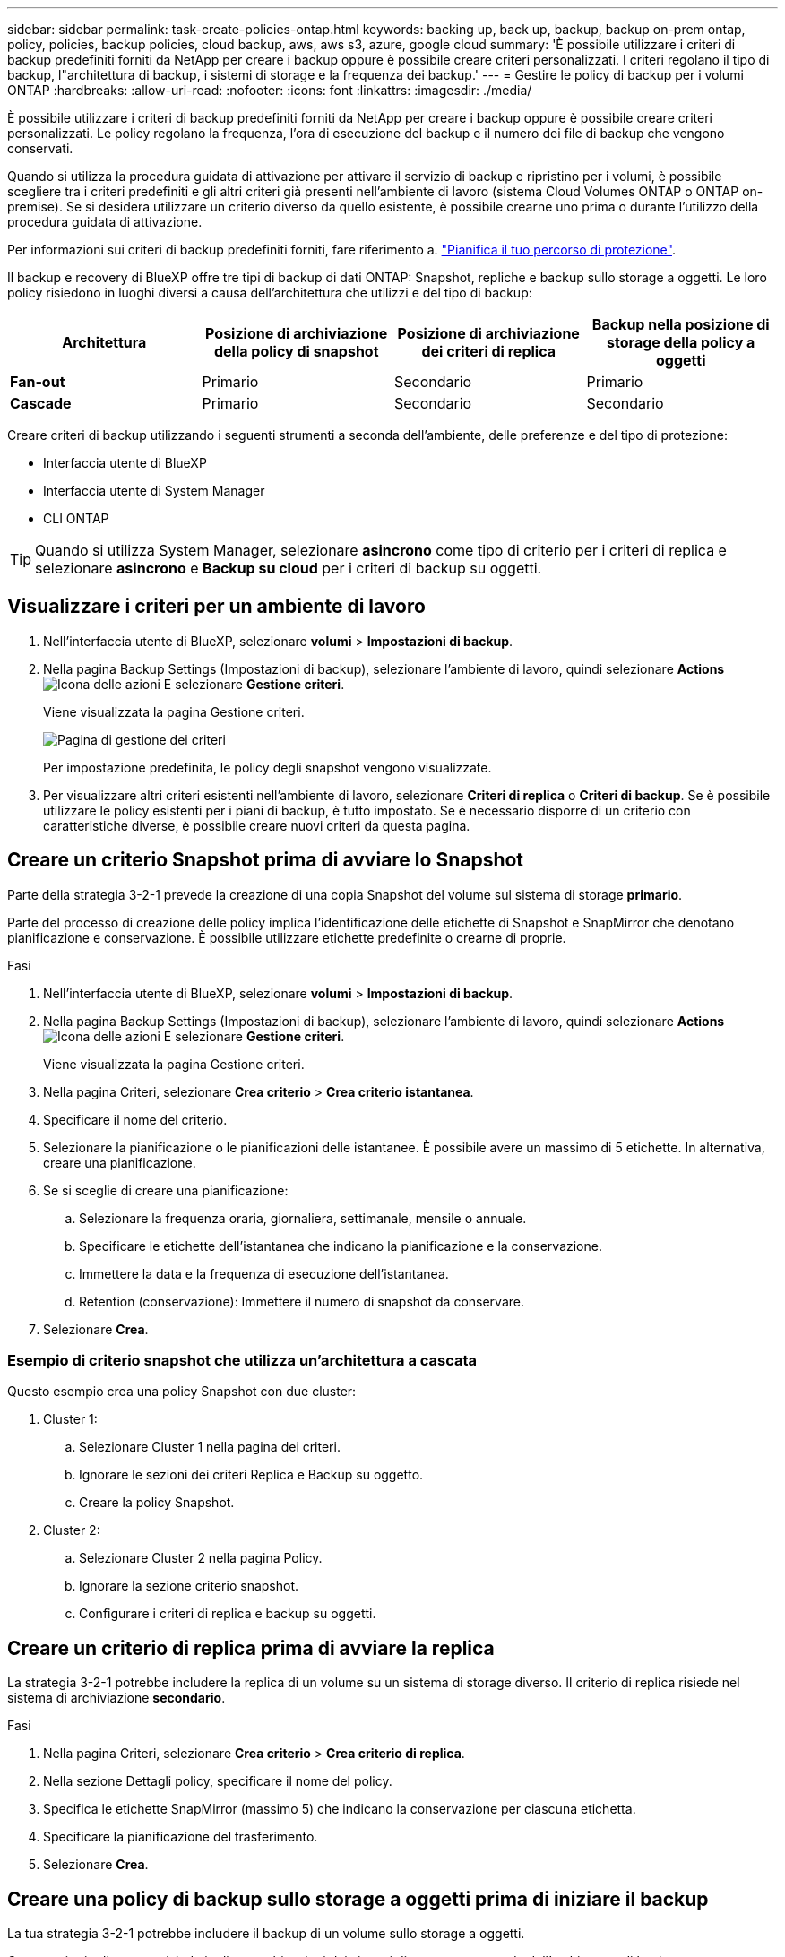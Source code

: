 ---
sidebar: sidebar 
permalink: task-create-policies-ontap.html 
keywords: backing up, back up, backup, backup on-prem ontap, policy, policies, backup policies, cloud backup, aws, aws s3, azure, google cloud 
summary: 'È possibile utilizzare i criteri di backup predefiniti forniti da NetApp per creare i backup oppure è possibile creare criteri personalizzati. I criteri regolano il tipo di backup, l"architettura di backup, i sistemi di storage e la frequenza dei backup.' 
---
= Gestire le policy di backup per i volumi ONTAP
:hardbreaks:
:allow-uri-read: 
:nofooter: 
:icons: font
:linkattrs: 
:imagesdir: ./media/


[role="lead"]
È possibile utilizzare i criteri di backup predefiniti forniti da NetApp per creare i backup oppure è possibile creare criteri personalizzati. Le policy regolano la frequenza, l'ora di esecuzione del backup e il numero dei file di backup che vengono conservati.

Quando si utilizza la procedura guidata di attivazione per attivare il servizio di backup e ripristino per i volumi, è possibile scegliere tra i criteri predefiniti e gli altri criteri già presenti nell'ambiente di lavoro (sistema Cloud Volumes ONTAP o ONTAP on-premise). Se si desidera utilizzare un criterio diverso da quello esistente, è possibile crearne uno prima o durante l'utilizzo della procedura guidata di attivazione.

Per informazioni sui criteri di backup predefiniti forniti, fare riferimento a. link:concept-protection-journey.html["Pianifica il tuo percorso di protezione"].

Il backup e recovery di BlueXP offre tre tipi di backup di dati ONTAP: Snapshot, repliche e backup sullo storage a oggetti. Le loro policy risiedono in luoghi diversi a causa dell'architettura che utilizzi e del tipo di backup:

[cols="25,25,25,25"]
|===
| Architettura | Posizione di archiviazione della policy di snapshot | Posizione di archiviazione dei criteri di replica | Backup nella posizione di storage della policy a oggetti 


| *Fan-out* | Primario | Secondario | Primario 


| *Cascade* | Primario | Secondario | Secondario 
|===
Creare criteri di backup utilizzando i seguenti strumenti a seconda dell'ambiente, delle preferenze e del tipo di protezione:

* Interfaccia utente di BlueXP
* Interfaccia utente di System Manager
* CLI ONTAP



TIP: Quando si utilizza System Manager, selezionare *asincrono* come tipo di criterio per i criteri di replica e selezionare *asincrono* e *Backup su cloud* per i criteri di backup su oggetti.



== Visualizzare i criteri per un ambiente di lavoro

. Nell'interfaccia utente di BlueXP, selezionare *volumi* > *Impostazioni di backup*.
. Nella pagina Backup Settings (Impostazioni di backup), selezionare l'ambiente di lavoro, quindi selezionare *Actions* image:icon-action.png["Icona delle azioni"] E selezionare *Gestione criteri*.
+
Viene visualizzata la pagina Gestione criteri.

+
image:screenshot_policies_management.png["Pagina di gestione dei criteri"]

+
Per impostazione predefinita, le policy degli snapshot vengono visualizzate.

. Per visualizzare altri criteri esistenti nell'ambiente di lavoro, selezionare *Criteri di replica* o *Criteri di backup*. Se è possibile utilizzare le policy esistenti per i piani di backup, è tutto impostato. Se è necessario disporre di un criterio con caratteristiche diverse, è possibile creare nuovi criteri da questa pagina.




== Creare un criterio Snapshot prima di avviare lo Snapshot

Parte della strategia 3-2-1 prevede la creazione di una copia Snapshot del volume sul sistema di storage *primario*.

Parte del processo di creazione delle policy implica l'identificazione delle etichette di Snapshot e SnapMirror che denotano pianificazione e conservazione. È possibile utilizzare etichette predefinite o crearne di proprie.

.Fasi
. Nell'interfaccia utente di BlueXP, selezionare *volumi* > *Impostazioni di backup*.
. Nella pagina Backup Settings (Impostazioni di backup), selezionare l'ambiente di lavoro, quindi selezionare *Actions* image:icon-action.png["Icona delle azioni"] E selezionare *Gestione criteri*.
+
Viene visualizzata la pagina Gestione criteri.

. Nella pagina Criteri, selezionare *Crea criterio* > *Crea criterio istantanea*.
. Specificare il nome del criterio.
. Selezionare la pianificazione o le pianificazioni delle istantanee. È possibile avere un massimo di 5 etichette. In alternativa, creare una pianificazione.
. Se si sceglie di creare una pianificazione:
+
.. Selezionare la frequenza oraria, giornaliera, settimanale, mensile o annuale.
.. Specificare le etichette dell'istantanea che indicano la pianificazione e la conservazione.
.. Immettere la data e la frequenza di esecuzione dell'istantanea.
.. Retention (conservazione): Immettere il numero di snapshot da conservare.


. Selezionare *Crea*.




=== Esempio di criterio snapshot che utilizza un'architettura a cascata

Questo esempio crea una policy Snapshot con due cluster:

. Cluster 1:
+
.. Selezionare Cluster 1 nella pagina dei criteri.
.. Ignorare le sezioni dei criteri Replica e Backup su oggetto.
.. Creare la policy Snapshot.


. Cluster 2:
+
.. Selezionare Cluster 2 nella pagina Policy.
.. Ignorare la sezione criterio snapshot.
.. Configurare i criteri di replica e backup su oggetti.






== Creare un criterio di replica prima di avviare la replica

La strategia 3-2-1 potrebbe includere la replica di un volume su un sistema di storage diverso. Il criterio di replica risiede nel sistema di archiviazione *secondario*.

.Fasi
. Nella pagina Criteri, selezionare *Crea criterio* > *Crea criterio di replica*.
. Nella sezione Dettagli policy, specificare il nome del policy.
. Specifica le etichette SnapMirror (massimo 5) che indicano la conservazione per ciascuna etichetta.
. Specificare la pianificazione del trasferimento.
. Selezionare *Crea*.




== Creare una policy di backup sullo storage a oggetti prima di iniziare il backup

La tua strategia 3-2-1 potrebbe includere il backup di un volume sullo storage a oggetti.

Questo criterio di storage risiede in diverse ubicazioni dei sistemi di storage, a seconda dell'architettura di backup:

* Fan-out: Sistema di storage primario
* A cascata: Sistema storage secondario


.Fasi
. Nella pagina Gestione criteri, selezionare *Crea criterio* > *Crea criterio di backup*.
. Nella sezione Dettagli policy, specificare il nome del policy.
. Specifica le etichette SnapMirror (massimo 5) che indicano la conservazione per ciascuna etichetta.
. Specificare le impostazioni, incluso il programma di trasferimento e quando archiviare i backup.
. (Facoltativo) per spostare i file di backup meno recenti in una classe di archiviazione o livello di accesso meno costosi dopo un certo numero di giorni, selezionare l'opzione *Archivio* e indicare il numero di giorni che devono trascorrere prima che i dati vengano archiviati. Immettere *0* come "Archivia dopo giorni" per inviare il file di backup direttamente all'archivio.
+
link:concept-cloud-backup-policies.html#archival-storage-settings["Scopri di più sulle impostazioni dello storage di archiviazione"].

. (Opzionale) per proteggere i backup dalla modifica o dall'eliminazione, selezionare l'opzione *DataLock & ransomware Protection*.
+
Se il cluster utilizza ONTAP 9.11.1 o versioni successive, puoi scegliere di proteggere i backup dall'eliminazione configurando _DataLock_ e _ransomware Protection_.

+
link:concept-cloud-backup-policies.html#datalock-and-ransomware-protection["Scopri di più sulle impostazioni DataLock disponibili"^].

. Selezionare *Crea*.




== Modificare un criterio

È possibile modificare una policy di backup, replica o snapshot personalizzata.

La modifica del criterio di backup influisce su tutti i volumi che utilizzano tale criterio.

.Fasi
. Nella pagina Gestione criteri, selezionare il criterio, quindi selezionare *azioni* image:icon-action.png["Icona delle azioni"] E selezionare *Modifica criterio*.
+

NOTE: Il processo è lo stesso per i criteri di replica e backup.

. Nella pagina Modifica criterio, apportare le modifiche.
. Selezionare *Salva*.




== Eliminazione di un criterio

È possibile eliminare criteri non associati a alcun volume.

Se un criterio è associato a un volume e si desidera eliminarlo, è necessario prima rimuoverlo dal volume.

.Fasi
. Nella pagina Gestione criteri, selezionare il criterio, quindi selezionare *azioni* image:icon-action.png["Icona delle azioni"] E selezionare *Elimina criterio istantanea*.
. Selezionare *Delete* (Elimina).




== Trova ulteriori informazioni

Per istruzioni sulla creazione di policy con System Manager o l'interfaccia a riga di comando di ONTAP, vedere quanto segue:

https://docs.netapp.com/us-en/ontap/task_dp_configure_snapshot.html["Creare una policy Snapshot utilizzando System Manager"^]
https://docs.netapp.com/us-en/ontap/data-protection/create-snapshot-policy-task.html["Creare una policy Snapshot utilizzando l'interfaccia a riga di comando di ONTAP"^]
https://docs.netapp.com/us-en/ontap/task_dp_create_custom_data_protection_policies.html["Creare un criterio di replica utilizzando System Manager"^]
https://docs.netapp.com/us-en/ontap/data-protection/create-custom-replication-policy-concept.html["Creare un criterio di replica utilizzando l'interfaccia utente di ONTAP"^]
https://docs.netapp.com/us-en/ontap/task_dp_back_up_to_cloud.html#create-a-custom-cloud-backup-policy["Creare una policy di backup sullo storage a oggetti utilizzando System Manager"^]
https://docs.netapp.com/us-en/ontap-cli-9131/snapmirror-policy-create.html#description["Creare una policy di backup sullo storage a oggetti utilizzando l'interfaccia a riga di comando di ONTAP"^]
